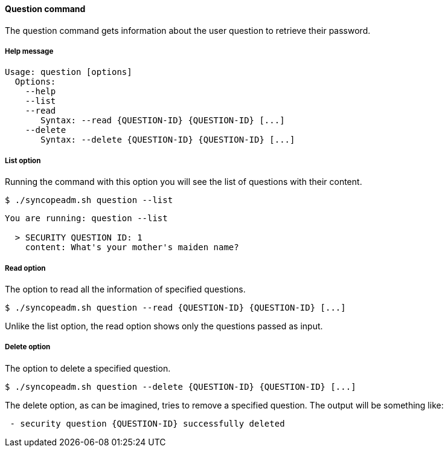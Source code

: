 //
// Licensed to the Apache Software Foundation (ASF) under one
// or more contributor license agreements.  See the NOTICE file
// distributed with this work for additional information
// regarding copyright ownership.  The ASF licenses this file
// to you under the Apache License, Version 2.0 (the
// "License"); you may not use this file except in compliance
// with the License.  You may obtain a copy of the License at
//
//   http://www.apache.org/licenses/LICENSE-2.0
//
// Unless required by applicable law or agreed to in writing,
// software distributed under the License is distributed on an
// "AS IS" BASIS, WITHOUT WARRANTIES OR CONDITIONS OF ANY
// KIND, either express or implied.  See the License for the
// specific language governing permissions and limitations
// under the License.
//

==== Question command
The question command gets information about the user question to retrieve their password.

===== Help message
[source,bash]
----
Usage: question [options]
  Options:
    --help 
    --list 
    --read 
       Syntax: --read {QUESTION-ID} {QUESTION-ID} [...]
    --delete 
       Syntax: --delete {QUESTION-ID} {QUESTION-ID} [...]
----

===== List option
Running the command with this option you will see the list of questions with their content.

[source]
--
$ ./syncopeadm.sh question --list
--

[source]
--

You are running: question --list 

  > SECURITY QUESTION ID: 1
    content: What's your mother's maiden name?

--

===== Read option
The option to read all the information of specified questions.

[source]
--
$ ./syncopeadm.sh question --read {QUESTION-ID} {QUESTION-ID} [...]
--

Unlike the list option, the read option shows only the questions passed as input.

===== Delete option
The option to delete a specified question.

[source]
--
$ ./syncopeadm.sh question --delete {QUESTION-ID} {QUESTION-ID} [...]
--

The delete option, as can be imagined, tries to remove a specified question. 
The output will be something like:
[source]
--
 - security question {QUESTION-ID} successfully deleted
--
